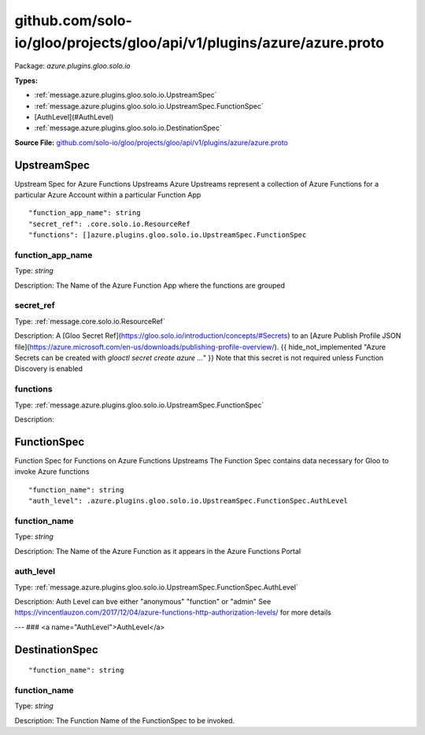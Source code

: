 .. Code generated by solo-kit. DO NOT EDIT.
github.com/solo-io/gloo/projects/gloo/api/v1/plugins/azure/azure.proto
==========================

Package: `azure.plugins.gloo.solo.io`

.. _azure.plugins.gloo.solo.io.github.com/solo-io/gloo/projects/gloo/api/v1/plugins/azure/azure.proto:


**Types:**


- :ref:`message.azure.plugins.gloo.solo.io.UpstreamSpec`
- :ref:`message.azure.plugins.gloo.solo.io.UpstreamSpec.FunctionSpec`
- [AuthLevel](#AuthLevel)
- :ref:`message.azure.plugins.gloo.solo.io.DestinationSpec`
  



**Source File:** `github.com/solo-io/gloo/projects/gloo/api/v1/plugins/azure/azure.proto <https://github.com/solo-io/gloo/blob/master/projects/gloo/api/v1/plugins/azure/azure.proto>`_




.. _message.azure.plugins.gloo.solo.io.UpstreamSpec:

UpstreamSpec
~~~~~~~~~~~~~~~~~~~~~~~~~~

 
Upstream Spec for Azure Functions Upstreams
Azure Upstreams represent a collection of Azure Functions for a particular Azure Account
within a particular Function App


::


   "function_app_name": string
   "secret_ref": .core.solo.io.ResourceRef
   "functions": []azure.plugins.gloo.solo.io.UpstreamSpec.FunctionSpec



.. _field.azure.plugins.gloo.solo.io.UpstreamSpec.function_app_name:

function_app_name
++++++++++++++++++++++++++

Type: `string` 

Description: The Name of the Azure Function App where the functions are grouped 



.. _field.azure.plugins.gloo.solo.io.UpstreamSpec.secret_ref:

secret_ref
++++++++++++++++++++++++++

Type: :ref:`message.core.solo.io.ResourceRef` 

Description: A [Gloo Secret Ref](https://gloo.solo.io/introduction/concepts/#Secrets) to an [Azure Publish Profile JSON file](https://azure.microsoft.com/en-us/downloads/publishing-profile-overview/). {{ hide_not_implemented "Azure Secrets can be created with `glooctl secret create azure ...`" }} Note that this secret is not required unless Function Discovery is enabled 



.. _field.azure.plugins.gloo.solo.io.UpstreamSpec.functions:

functions
++++++++++++++++++++++++++

Type: :ref:`message.azure.plugins.gloo.solo.io.UpstreamSpec.FunctionSpec` 

Description:  






.. _message.azure.plugins.gloo.solo.io.UpstreamSpec.FunctionSpec:

FunctionSpec
~~~~~~~~~~~~~~~~~~~~~~~~~~

 
Function Spec for Functions on Azure Functions Upstreams
The Function Spec contains data necessary for Gloo to invoke Azure functions


::


   "function_name": string
   "auth_level": .azure.plugins.gloo.solo.io.UpstreamSpec.FunctionSpec.AuthLevel



.. _field.azure.plugins.gloo.solo.io.UpstreamSpec.FunctionSpec.function_name:

function_name
++++++++++++++++++++++++++

Type: `string` 

Description: The Name of the Azure Function as it appears in the Azure Functions Portal 



.. _field.azure.plugins.gloo.solo.io.UpstreamSpec.FunctionSpec.auth_level:

auth_level
++++++++++++++++++++++++++

Type: :ref:`message.azure.plugins.gloo.solo.io.UpstreamSpec.FunctionSpec.AuthLevel` 

Description: Auth Level can bve either "anonymous" "function" or "admin" See https://vincentlauzon.com/2017/12/04/azure-functions-http-authorization-levels/ for more details 






---
### <a name="AuthLevel">AuthLevel</a>



.. csv-table:: Enum Reference
   :header: "Name", "Description"
   :delim: |


   `Anonymous` | 

   `Function` | 

   `Admin` | 




.. _message.azure.plugins.gloo.solo.io.DestinationSpec:

DestinationSpec
~~~~~~~~~~~~~~~~~~~~~~~~~~



::


   "function_name": string



.. _field.azure.plugins.gloo.solo.io.DestinationSpec.function_name:

function_name
++++++++++++++++++++++++++

Type: `string` 

Description: The Function Name of the FunctionSpec to be invoked. 







.. raw:: html
   <!-- Start of HubSpot Embed Code -->
   <script type="text/javascript" id="hs-script-loader" async defer src="//js.hs-scripts.com/5130874.js"></script>
   <!-- End of HubSpot Embed Code -->
